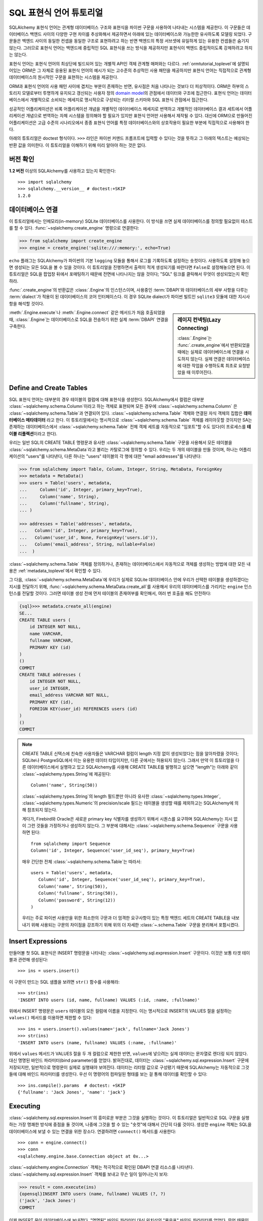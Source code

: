 .. _sqlexpression_toplevel:

================================
SQL 표현식 언어 튜토리얼
================================

SQLAlchemy 표현식 언어는 관계형 데이터베이스 구조와 표현식을 파이썬 구문을 사용하여 나타내는 시스템을 제공한다.
이 구문들은 데이터베이스 백엔드 사이의 다양한 구현 차이를 추상화해서 제공하면서
아래에 있는 데이터베이스와 가능한한 유사하도록 모델링 되었다.
구문들은 백엔드 사이의 동일한 컨셉을 동일한 구조로
표현하려고 하는 반면 백엔드의 특정 서브셋에 유일하게 있는 유용한 컨셉들은
숨기지 않는다. 그러므로 표현식 언어는 백엔드에 중립적인 SQL 표현식을 쓰는 방식을
제공하지만 표현식이 백엔드 중립적이도록 강제하려고 하지는 않는다.

표현식 언어는 표현식 언어의 최상단에 빌드되어 있는 개별적 API인 객체 관계형 매퍼와는
다르다. :ref:`ormtutorial_toplevel`\ 에 설명되어있는 ORM은 그 자체로 응용된 표현식 언어의
예시가 되는 고수준의 추상적인 사용 패턴을 제공하지만 표현식 언어는 직접적으로 관계형 데이터베이스의
원시적인 구문을 표현하는 시스템을 제공한다.

ORM과 표현식 언어의 사용 패턴 사이에 겹치는 부분이 존재하는 반면, 유사점은 처음
나타나는 것보다 더 피상적이다. ORM은 하부의 스토리지 모델로부터 투명하게 유지되고
갱신되는 사용자 정의 `domain model <http://en.wikipedia.org/wiki/Domain_model>`_\ 의
관점에서 데이터와 구조에 접근한다. 표현식 언어는 데이터베이스에서 개별적으로 소비되는
메세지로 명시적으로 구성되는 리터럴 스키마와 SQL 표현식 관점에서 접근한다.

성공적인 어플리케이션은 비록 어플리케이션 개념을 개별적인 데이터베이스 메세지로 번역하고
개별적인 데이터베이스 결과 세트에서 어플리케이션 개념으로 번역하는 자체 시스템을
정의해야 할 필요가 있지만 표현식 언어만 사용해서 제작될 수 있다.
대신에 ORM으로 만들어진 어플리케이션은 고급 수준의 시나리오에서 종종 표현식 언어를
특정 데이터베이스와의 상호작용이 필요한 부분에 직접적으로 사용해야 한다.

아래의 튜토리얼은 doctest 형식이다.
``>>>`` 라인은 파이썬 커맨드 프롬프트에 입력할 수 있다는
것을 뜻하고 그 아래의 텍스트는 예상되는 반환 값을 의미한다.
이 튜토리얼을 이해하기 위해 미리 알아야 하는 것은 없다.

버전 확인
=============

**1.2 버전** 이상의 SQLAlchemy를 사용하고 있는지 확인한다::

    >>> import sqlalchemy
    >>> sqlalchemy.__version__ # doctest:+SKIP
    1.2.0

데이터베이스 연결
==============================

이 튜토리얼에서는 인메모리(in-memory) SQLite 데이터베이스를 사용한다.
이 방식을 쓰면 실제 데이터베이스를 정의할 필요없이 테스트를 할 수 있다.
:func:`~sqlalchemy.create_engine` 명령으로 연결한다:

.. sourcecode:: pycon+sql

    >>> from sqlalchemy import create_engine
    >>> engine = create_engine('sqlite:///:memory:', echo=True)

``echo`` 플래그는 SQLAlchemy가 파이썬의 기본 ``logging`` 모듈을 통해서 로그를 기록하도록
설정하는 숏컷이다. 사용하도록 설정해 놓으면 생성되는 모든 SQL을 볼 수 있을 것이다. 이 튜토리얼을
진행하면서 출력이 적게 생성되기를 바란다면 ``False``\ 로 설정해놓으면 된다.
이 튜토리얼은 SQL을 팝업창 뒤에서 포매팅하기 때문에 전면에 나타나지는 않을 것이다;
"SQL" 링크를 클릭해서 무엇이 생성되었는지 확인하라.

:func:`.create_engine`\ 의 반환값은 :class:`.Engine`\ 의 인스턴스이며,
사용중인 :term:`DBAPI`\ 와 데이터베이스의 세부 사항을 다루는 :term:`dialect`\ 가
적용이 된 데이터베이스의 코어 인터페이스다. 이 경우 SQLite dialect가
파이썬 빌트인 ``sqlite3`` 모듈에 대한 지시사항을 해석할 것이다.

.. sidebar:: 레이지 컨넥팅(Lazy Connecting)

    :class:`.Engine`\ 는 :func:`.create_engine`\ 에서 반환되었을 때에는
    실제로 데이터베이스에 연결을 시도하지 않는다.
    실제 연결은 데이터베이스에 대한 작업을 수행하도록 최초로 요청받았을 때 이루어진다.

:meth:`.Engine.execute`\ 나 :meth:`.Engine.connect` 같은 메서드가 처음 호출되었을 때,
:class:`.Engine`\ 는 데이터베이스로 SQL을 전송하기 위한 실제 :term:`DBAPI` 연결을 구축한다.

.. seealso::

    :ref:`database_urls`\ 에는 여러 종류의 데이터베이스에 연결하는 :func:`.create_engine` 예시와
    함께 추가적인 정보가 있는 링크를 포함하고 있다.

Define and Create Tables
========================

SQL 표현식 언어는 대부분의 경우 테이블의 컬럼에 대해 표현식을 생성한다.
SQLAlchemy에서 컬럼은 대부분 :class:`~sqlalchemy.schema.Column`\ 이라고 하는
객체로 표현되며 모든 경우에 :class:`~sqlalchemy.schema.Column` 은
:class:`~sqlalchemy.schema.Table`\ 과 연결되어 있다.
:class:`~sqlalchemy.schema.Table` 객체와 연결된 자식 객체의 집합은 **데이터베이스 메타데이터**
라고 한다. 이 튜토리얼에서는 명시적으로 :class:`~sqlalchemy.schema.Table` 객체를 레이아웃할
것이지만 SA는 존재하는 데이터베이스에서 :class:`~sqlalchemy.schema.Table` 전체 객체 세트를 자동적으로
"임포트"할 수도 있다(이 프로세스를 **테이블 리플렉션**\ 이라고 한다).

우리는 일반 SQL의 CREATE TABLE 명령문과 유사한 :class:`~sqlalchemy.schema.Table` 구문을 사용해서
모든 테이블을 :class:`~sqlalchemy.schema.MetaData`\ 라고 불리는 카탈로그에 정의할 수 있다.
우리는 두 개의 테이블을 만들 것이며, 하나는 어플리케이션의 "users"를 나타낸다, 다른 하나는
"users" 테이블의 각 행에 대한 "email addresses"를 나타낸다:

.. sourcecode:: pycon+sql

    >>> from sqlalchemy import Table, Column, Integer, String, MetaData, ForeignKey
    >>> metadata = MetaData()
    >>> users = Table('users', metadata,
    ...     Column('id', Integer, primary_key=True),
    ...     Column('name', String),
    ...     Column('fullname', String),
    ... )

    >>> addresses = Table('addresses', metadata,
    ...   Column('id', Integer, primary_key=True),
    ...   Column('user_id', None, ForeignKey('users.id')),
    ...   Column('email_address', String, nullable=False)
    ...  )

:class:`~sqlalchemy.schema.Table` 객체를 정의하거나, 존재하는 데이터베이스에서
자동적으로 객체를 생성하는 방법에 대한 모든 내용은 :ref:`metadata_toplevel`\ 에서
확인할 수 있다.

그 다음, :class:`~sqlalchemy.schema.MetaData`\ 에 우리가 실제로
SQLite 데이터베이스 안에 우리가 선택한 테이블을 생성하겠다는 지시를 전달하기 위해,
:func:`~sqlalchemy.schema.MetaData.create_all`\ 를 사용해서 우리의 데이터베이스를
가리키는 ``engine`` 인스턴스를 전달할 것이다. 그러면 테이블 생성 전에
먼저 테이블의 존재여부를 확인해서, 여러 번 호출을 해도 안전하다:

.. sourcecode:: pycon+sql

    {sql}>>> metadata.create_all(engine)
    SE...
    CREATE TABLE users (
        id INTEGER NOT NULL,
        name VARCHAR,
        fullname VARCHAR,
        PRIMARY KEY (id)
    )
    ()
    COMMIT
    CREATE TABLE addresses (
        id INTEGER NOT NULL,
        user_id INTEGER,
        email_address VARCHAR NOT NULL,
        PRIMARY KEY (id),
        FOREIGN KEY(user_id) REFERENCES users (id)
    )
    ()
    COMMIT

.. note::

    CREATE TABLE 신택스에 친숙한 사용자들은 VARCHAR 컬럼이 length 지정 없이 생성되었다는
    점을 알아차렸을 것이다; SQLite나 PostgreSQL에서 이는 유용한 데이터 타입이지만, 다른
    곳에서는 허용되지 않는다. 그래서 만약 이 튜토리얼을 다른 데이터베이스에서 실행햐고 있고
    SQLAlchemy를 사용해 CREATE TABLE를 발행하고 싶으면 "length"는 아래와 같이
    :class:`~sqlalchemy.types.String`\ 에 제공된다::

        Column('name', String(50))

    :class:`~sqlalchemy.types.String`\ 의 length 필드뿐만 아니라 유사한
    :class:`~sqlalchemy.types.Integer`, :class:`~sqlalchemy.types.Numeric`\ 의
    precision/scale 필드는 테이블을 생성할 때를 제외하고는 SQLAlchemy에 의해 참조되지 않는다.

    게다가, Firebird와 Oracle은 새로운 primary key 식별자를 생성하기 위해서 시퀀스를 요구하며
    SQLAlchemy는 지시 없이 그런 것들을 가정하거나 생성하지 않는다.
    그 부분에 대해서는 :class:`~sqlalchemy.schema.Sequence` 구문을 사용하면 된다::

        from sqlalchemy import Sequence
        Column('id', Integer, Sequence('user_id_seq'), primary_key=True)

    매우 간단한 전체 :class:`~sqlalchemy.schema.Table`\ 는 따라서::

        users = Table('users', metadata,
           Column('id', Integer, Sequence('user_id_seq'), primary_key=True),
           Column('name', String(50)),
           Column('fullname', String(50)),
           Column('password', String(12))
        )

    우리는 주로 파이썬 사용만을 위한 최소한의 구문과 더 엄격한 요구사항이 있는 특정
    백엔드 세트의 CREATE TABLE을 내보내기 위해 사용되는 구문의 차이점을 강조하기 위해
    위의 더 자세한 :class:`~.schema.Table` 구문을 분리해서 포함시켰다.

.. _coretutorial_insert_expressions_ko:

Insert Expressions
==================

만들어볼 첫 SQL 표현식은 INSERT 명령문을 나타내는
:class:`~sqlalchemy.sql.expression.Insert` 구문이다.
이것은 보통 타겟 테이블과 관련해 생성된다::

    >>> ins = users.insert()

이 구문이 만드는 SQL 샘플을 보려면 ``str()`` 함수를 사용해라::

    >>> str(ins)
    'INSERT INTO users (id, name, fullname) VALUES (:id, :name, :fullname)'

위에서 INSERT 명령문은 ``users`` 테이블의 모든 컬럼에 이름을 지정한다.
이는 명시적으로 INSERT의 VALUES 절을 설정하는 ``values()`` 메서드를 이용하면 제한할 수 있다::

    >>> ins = users.insert().values(name='jack', fullname='Jack Jones')
    >>> str(ins)
    'INSERT INTO users (name, fullname) VALUES (:name, :fullname)'

위에서 ``values`` 메서드가 VALUES 절을 두 개 컬럼으로 제한한 반면,
``values``\ 에 넣으려는 실제 데이터는 문자열로 렌더링 되지 않았다.
대신 명명된 바인드 파라미터(bind parameter)를 얻었다. 밝혀진대로, 데이터는
:class:`~sqlalchemy.sql.expression.Insert` 구문에 저장되지만,
일반적으로 명령문이 실제로 실행돼야 보여진다. 데이터는 리터럴 값으로 구성됐기 때문에 SQLAlchemy는
자동적으로 그것들에 대해 바인드 파라미터를 생성한다.
우선 이 명령어의 컴파일된 형태를 보는 걸 통해 데이터를 확인할 수 있다::

    >>> ins.compile().params  # doctest: +SKIP
    {'fullname': 'Jack Jones', 'name': 'jack'}

Executing
===================

:class:`~sqlalchemy.sql.expression.Insert`\ 의 흥미로운 부분은 그것을 실행하는 것이다.
이 튜토리얼은 일반적으로 SQL 구문을 실행하는 가장 명쾌한 방식에 중점을 둘 것이며,
나중에 그것을 할 수 있는 "숏컷"에 대해서 간단히 다룰 것이다.
생성한 ``engine`` 객체는 SQL을 데이터베이스에 보낼 수 있는 연결을 위한 장소다.
연결하려면 ``connect()`` 메서드를 사용한다::

    >>> conn = engine.connect()
    >>> conn
    <sqlalchemy.engine.base.Connection object at 0x...>

:class:`~sqlalchemy.engine.Connection` 객체는 적극적으로 확인된 DBAPI 연결 리소스를 나타낸다.
:class:`~sqlalchemy.sql.expression.Insert` 객체를 보내고 무슨 일이 일어나는지 보자:

.. sourcecode:: pycon+sql

    >>> result = conn.execute(ins)
    {opensql}INSERT INTO users (name, fullname) VALUES (?, ?)
    ('jack', 'Jack Jones')
    COMMIT

이제 INSERT 문이 데이터베이스에 보내졌다. "명명된" 바인드 파라미터 대신
위치상의 "물음표" 바인드 파라미터를 얻었다. 무엇 때문인가?
:class:`~sqlalchemy.engine.Connection`\ 은 실행될 때, SQLite **dialect**\ 를 사용해
명령문을 생성하기 때문이다. 우리가 ``str()`` 함수를 사용할 때, 명령문은 이 dialect를 알아차리지 못하고,
명명된 파라미터를 사용하는 기본값으로 돌아간다. 아래처럼 수동으로 이를 볼 수 있다:

.. sourcecode:: pycon+sql

    >>> ins.bind = engine
    >>> str(ins)
    'INSERT INTO users (name, fullname) VALUES (?, ?)'

``execute()``\ 를 호출할 때 얻은 ``result`` 변수는 어떤가?
SQLAlchemy :class:`~sqlalchemy.engine.Connection` 객체는 DBAPI 연결을 참조하므로,
:class:`~sqlalchemy.engine.ResultProxy` 객체로 알려진 ``result``\ 는 DBAPI 커서 객체와
유사하다. INSERT의 경우에, :attr:`.ResultProxy.inserted_primary_key`:\ 를
사용하는 명령문에서 생성된 프라이머리 키 값과 같은 중요한 정보를 얻을 수 있다:

.. sourcecode:: pycon+sql

    >>> result.inserted_primary_key
    [1]

``1`` 값은 SQLite에 의해 자동으로 생성되지만,
이는 단지 :class:`~sqlalchemy.sql.expression.Insert`\ 에서 ``id`` 컬럼을
명시하지 않았기 때문이다. 그렇지 않으면 명확한 값이 사용됐을 것이다.
어떤 경우에도, 데이터베이스에 따라 그것들을 생성하는 방법이 달라도,
SQLAlchemy는 새롭게 생성된 프라이머리 키 값을 얻을 수 있다.
각각의 데이터베이스의 :class:`~sqlalchemy.engine.interfaces.Dialect`\ 는
정확한 값(혹은 값; :attr:`.ResultProxy.inserted_primary_key`\ 는 복합 프라이머리 키를
지원하도록 리스트를 반환한다)을 정하는 데 필요한 특정 단계를 알고 있다.
여기에는 ``cursor.lastrowid``\ 를 사용하는 것부터, 데이터베이스에 특화된 함수 선택,
``INSERT..RETURNING`` 문법 사용까지 다양한 방법이 있다. 이것들은 모두 명확하게 발생한다.


.. _execute_multiple:

Executing Multiple Statements
=============================

위의 삽입 예제는 표현식 언어 구문의 다양한 동작을 보여주기 위해 의도적으로 작성됐다.
일반적인 경우, :class:`~sqlalchemy.sql.expression.Insert`\ 는 주로
:class:`~sqlalchemy.engine.Connection`\ 에 있는 ``execute()`` 메서드에 보내진 파라미터에
대해 컴파일 된다. :class:`~sqlalchemy.sql.expression.Insert`\ 와 함께
``values`` 키워드를 사용할 필요는 없다.
전역 :class:`~sqlalchemy.sql.expression.Insert`\ 문을 다시 만들어보고 "일반적인"
방법으로 사용해보자:

.. sourcecode:: pycon+sql

    >>> ins = users.insert()
    >>> conn.execute(ins, id=2, name='wendy', fullname='Wendy Williams')
    {opensql}INSERT INTO users (id, name, fullname) VALUES (?, ?, ?)
    (2, 'wendy', 'Wendy Williams')
    COMMIT
    {stop}<sqlalchemy.engine.result.ResultProxy object at 0x...>

위에서 우리는 ``execute()`` 메서드의 모든 3개 컬럼을 명시했기 때문에,
컴파일된 :class:`~.expression.Insert`\ 는 3개의 컬럼을 모두 포함했다.
:class:`~.expression.Insert` 명령문은 실행 시간에 우리가 지정한 파라미터를 기반으로 컴파일 된다.
더 적은 파라미터를 지정하면, :class:`~.expression.Insert`\ 는 VALUES 절에 더 적은 입력값을
갖게 된다.

DBAPI의 ``executemany()`` 메서드를 이용해 여러개를 삽입하려면, 여기서 해볼 이메일 주소를 추가하는
것처럼, 삽입하려는 파라미터의 구별되는 집합을 담은 딕셔너리의 리스트를 보낼 수 있다:

.. sourcecode:: pycon+sql

    >>> conn.execute(addresses.insert(), [
    ...    {'user_id': 1, 'email_address' : 'jack@yahoo.com'},
    ...    {'user_id': 1, 'email_address' : 'jack@msn.com'},
    ...    {'user_id': 2, 'email_address' : 'www@www.org'},
    ...    {'user_id': 2, 'email_address' : 'wendy@aol.com'},
    ... ])
    {opensql}INSERT INTO addresses (user_id, email_address) VALUES (?, ?)
    ((1, 'jack@yahoo.com'), (1, 'jack@msn.com'), (2, 'www@www.org'), (2, 'wendy@aol.com'))
    COMMIT
    {stop}<sqlalchemy.engine.result.ResultProxy object at 0x...>

위에서, SQLite가 각 ``addresses`` 행에 대해 프라이머리 키 식별자를 자동으로 생성하는 것에
다시 의존한다.

파라미터의 여러 집합이 실행될 때, 각 딕셔너리는 키의 **같은** 집합을 갖고 있어야 한다. 예를 들어,
같은 딕셔너리에 대해 다른 사람들보다 더 적은 키를 가질 수 없다.
왜냐하면 이것은 :class:`~sqlalchemy.sql.expression.Insert` 명령문은 리스트에 있는
**첫번째** 딕셔너리에 대해 컴파일 되기 때문이다. 그리고 모든 다음 인수 딕셔너리들은
그 명령문과 호환될 수 있다고 가정한다.

실행의 "executemany" 형식은 :func:`.insert`\ 와 :func:`.update`,
:func:`.delete` 구문에 대해 사용할 수 있다.


.. _coretutorial_selecting:

Selecting
====================

테스트 데이터베이스가 몇 개의 데이터를 갖게 하려고 insert로 시작했다.
데이터의 더 흥미로운 점은 select 하는 것이다! 나중에 UPDATE와 DELETE 문을 다룰 것이다.
SELECT 문을 생성하는 데 사용되는 기본 구문은 :func:`.select` 함수다:

.. sourcecode:: pycon+sql

    >>> from sqlalchemy.sql import select
    >>> s = select([users])
    >>> result = conn.execute(s)
    {opensql}SELECT users.id, users.name, users.fullname
    FROM users
    ()

위에서 기본적인 :func:`.select` 호출을 실행하고, select의 COLUMNS 절에 ``users`` 테이블을
놓은 다음 실행한다. SQlAlchemy는 ``users`` 테이블을 각 컬럼의 집합으로 확장하고, FROM 절을
생성했다. 반환 된 결과는 :class:`~sqlalchemy.engine.ResultProxy` 객체이며, 이 객체는
:func:`~sqlalchemy.engine.ResultProxy.fetchone`\ 와
:func:`~sqlalchemy.engine.ResultProxy.fetchall` 같은 메서드를 포함하는 DBAPI 커서처럼
동작한다. 행을 가져오는 가장 쉬운 방법은 반복하는 것이다:

.. sourcecode:: pycon+sql

    >>> for row in result:
    ...     print(row)
    (1, u'jack', u'Jack Jones')
    (2, u'wendy', u'Wendy Williams')

위에서 각 행을 인쇄하면 간단한 튜플과 같은 결과를 만든다는 것을 확인했다. 각 행의 데이터에 접근하는
더 많은 옵션이 있다. 가장 일반적인 방법 중 하나는 컬럼의 문자열 이름을 이용한 딕셔너리 접근이다:

.. sourcecode:: pycon+sql

    {sql}>>> result = conn.execute(s)
    SELECT users.id, users.name, users.fullname
    FROM users
    ()

    {stop}>>> row = result.fetchone()
    >>> print("name:", row['name'], "; fullname:", row['fullname'])
    name: jack ; fullname: Jack Jones

정수 인덱스도 제대로 작동한다:

.. sourcecode:: pycon+sql

    >>> row = result.fetchone()
    >>> print("name:", row[1], "; fullname:", row[2])
    name: wendy ; fullname: Wendy Williams

그러나 나중에 유용성이 분명해질 다른 방법은 :class:`~sqlalchemy.schema.Column` 객체를
키로 직접 사용하는 것이다:

.. sourcecode:: pycon+sql

    {sql}>>> for row in conn.execute(s):
    ...     print("name:", row[users.c.name], "; fullname:", row[users.c.fullname])
    SELECT users.id, users.name, users.fullname
    FROM users
    ()
    {stop}name: jack ; fullname: Jack Jones
    name: wendy ; fullname: Wendy Williams

대기(pending) 상태의 행이 남아있는 결과 집합은 버리기 전에 명확하게 닫아져야 한다.
:class:`~sqlalchemy.engine.ResultProxy`\ 는 객체가 가비지(garbage) 수집되는 동안
참조하는 커서와 연결 리소스가 각각 닫히고 연결 풀로 반환되지만, 일부 데이터베이스 API는 이런 일에
매우 까다로워서 명확하게 지정하는 것이 좋다:

.. sourcecode:: pycon+sql

    >>> result.close()

COLUMNS 절에 있는 컬럼을 더 주의해서 제어하고 싶다면, :class:`~sqlalchemy.schema.Table`\ 의
개별적인 :class:`~sqlalchemy.schema.Column` 객체를 참조한다.
이것들은 :class:`~sqlalchemy.schema.Table` 객체의 ``c`` 속성에서 명명된 속성으로
사용할 수 있다:

.. sourcecode:: pycon+sql

    >>> s = select([users.c.name, users.c.fullname])
    {sql}>>> result = conn.execute(s)
    SELECT users.name, users.fullname
    FROM users
    ()
    {stop}>>> for row in result:
    ...     print(row)
    (u'jack', u'Jack Jones')
    (u'wendy', u'Wendy Williams')

FROM 절의 재밌는 점을 보자. 생성된 명령문은 두개의 구분되는 섹션인
"SELECT columns" 부분과 "FROM table" 부분 있는데, :func:`.select` 구문은 오직
컬럼이 포함된 목록만 갖고 있다. 어떻게 작동하는가? :func:`.select` 문에 *두 개의* 테이블을 넣어보자:

.. sourcecode:: pycon+sql

    {sql}>>> for row in conn.execute(select([users, addresses])):
    ...     print(row)
    SELECT users.id, users.name, users.fullname, addresses.id, addresses.user_id, addresses.email_address
    FROM users, addresses
    ()
    {stop}(1, u'jack', u'Jack Jones', 1, 1, u'jack@yahoo.com')
    (1, u'jack', u'Jack Jones', 2, 1, u'jack@msn.com')
    (1, u'jack', u'Jack Jones', 3, 2, u'www@www.org')
    (1, u'jack', u'Jack Jones', 4, 2, u'wendy@aol.com')
    (2, u'wendy', u'Wendy Williams', 1, 1, u'jack@yahoo.com')
    (2, u'wendy', u'Wendy Williams', 2, 1, u'jack@msn.com')
    (2, u'wendy', u'Wendy Williams', 3, 2, u'www@www.org')
    (2, u'wendy', u'Wendy Williams', 4, 2, u'wendy@aol.com')

**2개의 모든** 테이블을 FROM 절에 넣었다. 그러나 동시에 난장판이 됐다.
SQL 조인에 익숙한 사람은 이것이 **곱집합(Cartesian product)**\ 이라는 것을 안다.
이는 ``users`` 테이블의 각 행이 ``addresses`` 테이블의 각 행에 대해 만들어지는 것이다:

.. sourcecode:: pycon+sql

    >>> s = select([users, addresses]).where(users.c.id == addresses.c.user_id)
    {sql}>>> for row in conn.execute(s):
    ...     print(row)
    SELECT users.id, users.name, users.fullname, addresses.id,
       addresses.user_id, addresses.email_address
    FROM users, addresses
    WHERE users.id = addresses.user_id
    ()
    {stop}(1, u'jack', u'Jack Jones', 1, 1, u'jack@yahoo.com')
    (1, u'jack', u'Jack Jones', 2, 1, u'jack@msn.com')
    (2, u'wendy', u'Wendy Williams', 3, 2, u'www@www.org')
    (2, u'wendy', u'Wendy Williams', 4, 2, u'wendy@aol.com')

훨씬 나아 보이도록 :func:`.select`\ 에 표현식을 추가한다. 이는
``WHERE users.id = addresses.user_id``\ 을 명령문에 추가하는 효과가 있으며,
``users``\ 와 ``addresses`` 행의 조인이 의미있도록 만들었다. 하지만 표현식을 보면?
이는 단지 2개의 다른 :class:`~sqlalchemy.schema.Column` 객체 사이에서 파이썬
일치 연산자를 사용한 것이다. 뭔가 있는 것이 분명하다.
``1 == 1``\ 과 ``1 == 2``\ 는 각각 WHERE 절이 아니라 ``True``\ 와
``False``\ 를 내놓는다. 정확히 표현식이 무엇을 하는지 보자:

.. sourcecode:: pycon+sql

    >>> users.c.id == addresses.c.user_id
    <sqlalchemy.sql.elements.BinaryExpression object at 0x...>

놀랍게도 이건 ``True``\ 도 아니고 ``False``\ 도 아니다! 이건 뭘까?

.. sourcecode:: pycon+sql

    >>> str(users.c.id == addresses.c.user_id)
    'users.id = addresses.user_id'

보다시피 파이썬의 ``__eq__()`` 내장 함수 덕분에, ``==`` 연산자는 지금까지 만든
:class:`~.expression.Insert`\ 와 :func:`.select` 객체와 매우 비슷한 객체를 생성한다.
``str()``\ 을 호출하면 SQL이 생성된다. 이제 작업하는 것이 궁극적으로 같은 타입의 객체라는 것을 알 수
있다. SQlAlchemy는 이런 표현식들의 기본 클래스를 :class:`~.expression.ColumnElement`\ 라고
한다.


Operators
=========

SQLAlchemy의 연산자 패러다임을 우연히 발견했으니, 몇가지 기능을 살펴보자.
두 개의 컬럼을 서로 어떻게 같게 하는지 봤다:

.. sourcecode:: pycon+sql

    >>> print(users.c.id == addresses.c.user_id)
    users.id = addresses.user_id

리터럴 값(SQlAlchemy 절 객체가 아닌)을 사용하면, 바인드 파라미터를 얻는다:

.. sourcecode:: pycon+sql

    >>> print(users.c.id == 7)
    users.id = :id_1

리터럴 ``7``\ 은 :class:`~.expression.ColumnElement` 결과에 포함된다.
:class:`~sqlalchemy.sql.expression.Insert` 객체와 같은 트릭을 써서 그것을 볼 수 있다:

.. sourcecode:: pycon+sql

    >>> (users.c.id == 7).compile().params
    {u'id_1': 7}

밝혀진대로, 대부분의 파이썬 연산자는 같다, 같지 않다 등의 SQL 표현식을 만든다:

.. sourcecode:: pycon+sql

    >>> print(users.c.id != 7)
    users.id != :id_1

    >>> # None converts to IS NULL
    >>> print(users.c.name == None)
    users.name IS NULL

    >>> # reverse works too
    >>> print('fred' > users.c.name)
    users.name < :name_1

두 개의 정수 컬럼을 더하면, 더하기 표현식을 얻는다:

.. sourcecode:: pycon+sql

    >>> print(users.c.id + addresses.c.id)
    users.id + addresses.id

흥미롭게도, :class:`~sqlalchemy.schema.Column`\ 의 타입은 중요하다!
만약 컬럼을 기반으로 한 2개의 문자열을 ``+``\ 와 함께 사용하면
(맨 처음 :class:`~sqlalchemy.schema.Column` 객체에
:class:`~sqlalchemy.types.Integer`\ 와 :class:`~sqlalchemy.types.String`\ 을 같은
타입을 넣었다는 것을 상기해라), 뭔가 다른 것을 얻는다:

.. sourcecode:: pycon+sql

    >>> print(users.c.name + users.c.fullname)
    users.name || users.fullname

``||``\ 는 대부분의 데이터베이스에서 사용되는 문자열 연결 연산자다. 그러나 전부는 아니다.
MySQL 사용자들, 걱정말아라:

.. sourcecode:: pycon+sql

    >>> print((users.c.name + users.c.fullname).
    ...      compile(bind=create_engine('mysql://'))) # doctest: +SKIP
    concat(users.name, users.fullname)

위 내용은 MYSQL 데이터 베이스에 연결된 :class:`~sqlalchemy.engine.Engine`\ 용으로
생성된 SQL을 보여준다. ``||`` 연산자는 이제 MySQL의 ``concat()`` 함수로 컴파일한다.

실제 사용할 수 없는 연산자를 만나면, 항상 :meth:`.Operators.op` 메서드를 사용할 수 있다.
이는 필요한 어떤 연산자든 생성한다:

.. sourcecode:: pycon+sql

    >>> print(users.c.name.op('tiddlywinks')('foo'))
    users.name tiddlywinks :name_1

이 함수는 또한 비트 연산자를 명시적으로 만드는 것에도 사용될 수 있다. 예::

    somecolumn.op('&')(0xff)

위는 ``somecolumn`` 값의 비트연산자 AND다.

:meth:`.Operators.op`\ 를 사용할 때, 특히 연산자가 결과 컬럼로 보내질 표현식에서 사용될 때,
표현식의 반환 타입은 중요하다. 이 경우 일반적으로 예상되지 않는다면, :func:`.type_coerce` 사용해
타입을 명시적으로 지정해줘야 한다::

    from sqlalchemy import type_coerce
    expr = type_coerce(somecolumn.op('-%>')('foo'), MySpecialType())
    stmt = select([expr])

불린 자료형 연산자는 :meth:`.Operators.bool_op` 메서드를 사용해라. 이는 표현식의 반환 타입이
불린 자료형으로 처리되도 한다::

    somecolumn.bool_op('-->')('some value')

.. versionadded:: 1.2.0b3  Added the :meth:`.Operators.bool_op` method.

Operator Customization
----------------------

급하게 사용자 정의 연산자를 사용하려면 :meth:`.Operators.op`\ 가 편리하지만,
코어 방식은 타입 수준에서 연산자 시스템의 기본적인 사용자 정의 및 확장을 지원한다.
기존 연산자의 동작을 타입별로 수정할 수 있으며, 특정 유형의 일부인 모든 컬럼 표현식에서 사용할 수 있는
새로운 연산을 정의할 수 있다. 설명은 :ref:`types_operators`\ 을 봐라.


Conjunctions
============

우리는 :func:`.select` 구문 내부에 있는 연산자 중 일부를 자랑하고 싶다.
그러나 그것들을 좀 더 합쳐야 하기 때문에, 먼저 conjunction을 소개한다.
conjunction은 AND나 OR 같은 작은 단어다. NOT도 떠오를 것이다.
:func:`.and_`, :func:`.or_`, :func:`.not_`\ 도 SQLAlchemy가 제공하는
상응하는 함수에서 작동할 수 있다.
(:meth:`~.ColumnOperators.like`\ 도 함께 제공한다.):

.. sourcecode:: pycon+sql

    >>> from sqlalchemy.sql import and_, or_, not_
    >>> print(and_(
    ...         users.c.name.like('j%'),
    ...         users.c.id == addresses.c.user_id,
    ...         or_(
    ...              addresses.c.email_address == 'wendy@aol.com',
    ...              addresses.c.email_address == 'jack@yahoo.com'
    ...         ),
    ...         not_(users.c.id > 5)
    ...       )
    ...  )
    users.name LIKE :name_1 AND users.id = addresses.user_id AND
    (addresses.email_address = :email_address_1
       OR addresses.email_address = :email_address_2)
    AND users.id <= :id_1

파이썬 연산자의 우선 순위 때문에 괄호를 잘 살펴야하지만, 재정리된 비트연산자 AND, OR, NOT을
쓸 수도 있다:

.. sourcecode:: pycon+sql

    >>> print(users.c.name.like('j%') & (users.c.id == addresses.c.user_id) &
    ...     (
    ...       (addresses.c.email_address == 'wendy@aol.com') | \
    ...       (addresses.c.email_address == 'jack@yahoo.com')
    ...     ) \
    ...     & ~(users.c.id>5)
    ... )
    users.name LIKE :name_1 AND users.id = addresses.user_id AND
    (addresses.email_address = :email_address_1
        OR addresses.email_address = :email_address_2)
    AND users.id <= :id_1

이 모든 단어를 이용해서 AOL과 MSN의 이메일 주소를 가지며, 이름이 "m"과 "z" 사이의 문자로 시작하는
모든 유저를 선택해보자. 또한, 그들의 이메일 주소와 결합된 전체 이름이 담긴 컬럼을 생성할 것이다.
이 명령문에 :meth:`~.ColumnOperators.between`\ 과 :meth:`~.ColumnElement.label`
두 개의 새로운 구문을 추가할 것이다. :meth:`~.ColumnOperators.between`\ 은
BETWEEN 절을 만들고, :meth:`~.ColumnElement.label`\ 은 ``AS`` 키워드를 사용해
레이블을 만들기 위해 컬럼 표현식에서 사용된다. 이름이 없는 표현식에서 선택할 때 권장된다:

.. sourcecode:: pycon+sql

    >>> s = select([(users.c.fullname +
    ...               ", " + addresses.c.email_address).
    ...                label('title')]).\
    ...        where(
    ...           and_(
    ...               users.c.id == addresses.c.user_id,
    ...               users.c.name.between('m', 'z'),
    ...               or_(
    ...                  addresses.c.email_address.like('%@aol.com'),
    ...                  addresses.c.email_address.like('%@msn.com')
    ...               )
    ...           )
    ...        )
    >>> conn.execute(s).fetchall()
    SELECT users.fullname || ? || addresses.email_address AS title
    FROM users, addresses
    WHERE users.id = addresses.user_id AND users.name BETWEEN ? AND ? AND
    (addresses.email_address LIKE ? OR addresses.email_address LIKE ?)
    (', ', 'm', 'z', '%@aol.com', '%@msn.com')
    [(u'Wendy Williams, wendy@aol.com',)]

또 다시, SQlAlchemy는 명령문에 대한 FROM 절을 알아냈다. 실제로 다른 모든 비트들을 기반으로
FROM 절을 정할 것이다; column 절, where 절, 그리고 ORDER BY, GROUP BY, HAVING 같이
아직 다루지 않은 몇몇 다른 요소들.

:func:`.and_`\ 를 사용한 쉬운 방법은 여러 :meth:`~.Select.where` 절을 연속적으로
사용하는 것이다. 위의 내용은 이렇게도 쓸 수 있다:

.. sourcecode:: pycon+sql

    >>> s = select([(users.c.fullname +
    ...               ", " + addresses.c.email_address).
    ...                label('title')]).\
    ...        where(users.c.id == addresses.c.user_id).\
    ...        where(users.c.name.between('m', 'z')).\
    ...        where(
    ...               or_(
    ...                  addresses.c.email_address.like('%@aol.com'),
    ...                  addresses.c.email_address.like('%@msn.com')
    ...               )
    ...        )
    >>> conn.execute(s).fetchall()
    SELECT users.fullname || ? || addresses.email_address AS title
    FROM users, addresses
    WHERE users.id = addresses.user_id AND users.name BETWEEN ? AND ? AND
    (addresses.email_address LIKE ? OR addresses.email_address LIKE ?)
    (', ', 'm', 'z', '%@aol.com', '%@msn.com')
    [(u'Wendy Williams, wendy@aol.com',)]

연속적인 메서드 호출을 통해 :func:`.select` 구문을 만들 수 있는 방법을
:term:`method chaining`\ 이라고 부른다.


.. _sqlexpression_text:

SQL 문자열 직접 사용
=========================

마지막 예는 타이핑하기 힘들다. SQL 표현식을 프로그래밍 스타일로 구성 요소를 그룹화하는
파이썬 구문으로 이해하는 것은 어려울 수 있다. 그래서 SQLAlchemy에서는 SQL이 이미 알려져 있고
동적 기능을 지원하는 명령문이 꼭 필요하지 않은 경우에, 문자열을 사용할 수 있다.
:func:`~.expression.text` 구문은 거의 변하지 않는 데이터베이스에 전달되는
텍스트 명령문을 작성하는 데 사용된다.
아래에서 :func:`~.expression.text` 객체를 만들고 실행한다:

.. sourcecode:: pycon+sql

    >>> from sqlalchemy.sql import text
    >>> s = text(
    ...     "SELECT users.fullname || ', ' || addresses.email_address AS title "
    ...         "FROM users, addresses "
    ...         "WHERE users.id = addresses.user_id "
    ...         "AND users.name BETWEEN :x AND :y "
    ...         "AND (addresses.email_address LIKE :e1 "
    ...             "OR addresses.email_address LIKE :e2)")
    {sql}>>> conn.execute(s, x='m', y='z', e1='%@aol.com', e2='%@msn.com').fetchall()
    SELECT users.fullname || ', ' || addresses.email_address AS title
    FROM users, addresses
    WHERE users.id = addresses.user_id AND users.name BETWEEN ? AND ? AND
    (addresses.email_address LIKE ? OR addresses.email_address LIKE ?)
    ('m', 'z', '%@aol.com', '%@msn.com')
    {stop}[(u'Wendy Williams, wendy@aol.com',)]

위에서 우리는 바인딩된 파라미터가 명명된 콜론 형식을 사용한 :func:`~.expression.text`\ 에
명시되는 것을 볼 수 있다. 이 형식은 데이터베이스 백엔드에 상관없이 동일하다. 파라미터에 값을
보내기 위해, :meth:`~.Connection.execute` 메서드를 추가 인수로 전달했다.

Specifying Bound Parameter Behaviors
------------------------------------

:func:`~.expression.text` 구문은 :meth:`.TextClause.bindparams` 메서드를 사용해
미리 설정된 연결 값을 지원한다::

    stmt = text("SELECT * FROM users WHERE users.name BETWEEN :x AND :y")
    stmt = stmt.bindparams(x="m", y="z")

파라미터는 명시적으로 타입이 지정될 수도 있다::

    stmt = stmt.bindparams(bindparam("x", String), bindparam("y", String))
    result = conn.execute(stmt, {"x": "m", "y": "z"})

형식에 데이터타입에서 제공되는 파이썬이나 특정 SQL에서의 처리가 필요할 때,
바운드 파라미터의 형식을 지정하는 것이 필요하다.


.. seealso::

    :meth:`.TextClause.bindparams` - full method description

.. _sqlexpression_text_columns:

Specifying Result-Column Behaviors
----------------------------------

:meth:`.TextClause.columns` 메서드를 사용한 결과 컬럼에 대한 정보도 지정할 수 있다.
이 메서드를 통해 이름을 기준으로 반환 타입을 명시할 수 있다::

    stmt = stmt.columns(id=Integer, name=String)

혹은, 형식이 지정되든 아니든 위치(순서)를 통해 전체 컬럼 표현식을 전달할 수 있다.
이 경우 컬럼을 원문 SQL에 명시적으로 나열하는 것이 좋다.
컬럼 표현식과 SQL의 상관관계가 위치에 따라 수행되기 때문이다::

    stmt = text("SELECT id, name FROM users")
    stmt = stmt.columns(users.c.id, users.c.name)

:meth:`.TextClause.columns` 메서드를 호출하면, 전체 :attr:`.TextAsFrom.c`\ 와
다른 "선택 가능한" 연산자들을 지원하는 :class:`.TextAsFrom` 객체를 얻는다::

    j = stmt.join(addresses, stmt.c.id == addresses.c.user_id)

    new_stmt = select([stmt.c.id, addresses.c.id]).\
        select_from(j).where(stmt.c.name == 'x')

:meth:`.TextClause.columns`\ 의 위치 형식은 SQL 문자열을 기존 Core나 ORM 모델과 관련지을 때
특히 유용하다. 이름 충돌이나 원문 SQL의 결과 컬럼 이름에 대한 다른 문제 없이 컬럼 표현식을 직접적으로
사용할 수 있기 때문이다:

.. sourcecode:: pycon+sql

    >>> stmt = text("SELECT users.id, addresses.id, users.id, "
    ...     "users.name, addresses.email_address AS email "
    ...     "FROM users JOIN addresses ON users.id=addresses.user_id "
    ...     "WHERE users.id = 1").columns(
    ...        users.c.id,
    ...        addresses.c.id,
    ...        addresses.c.user_id,
    ...        users.c.name,
    ...        addresses.c.email_address
    ...     )
    {sql}>>> result = conn.execute(stmt)
    SELECT users.id, addresses.id, users.id, users.name,
        addresses.email_address AS email
    FROM users JOIN addresses ON users.id=addresses.user_id WHERE users.id = 1
    ()
    {stop}

위에서, "id"라고 명명된 결과의 3개 컬럼이 있지만, 이것들을 컬럼 표현식과 위치에따라 결합시킬 것이기 때문에,
실제 컬럼 객체를 키로 사용해서 결과 컬럼을 가져올때 이름은 발행되지 않을 것이다.
가져온 ``email_address`` 컬럼::

    >>> row = result.fetchone()
    >>> row[addresses.c.email_address]
    'jack@yahoo.com'

문자열 컬럼 키를 사용하면, 이름 기반 매칭의 일반적인 규칙은 여전히 적용되고,
``id`` 값에 대한 모호한 컬럼 에러를 얻는다::

    >>> row["id"]
    Traceback (most recent call last):
    ...
    InvalidRequestError: Ambiguous column name 'id' in result set column descriptions

:class:`.Column` 객체를 사용해 결과 세트의 컬럼에 액세스하는 것은 일반적이지 않아 보일 수 있지만,
이는 실제로 :class:`~.orm.query.Query` 객체의 표면 아래에서 투명하게 발생하는 ORM에서
사용하는 유일한 시스템이다. 이런 방식으로 :meth:`.TextClause.columns` 메서드는
ORM에서 사용할 텍스트 명령문에 매우 적합하다. :ref:`orm_tutorial_literal_sql`\ 의 예는
간단한 사용법을 보여준다.

.. versionadded:: 1.1

    이제 :meth:`.TextClause.columns` 메서드는 일반 텍스트 SQL 결과 세트에 위치상으로 일치될
    컬럼 표현식을 수용한다. 테이블 메타데이터나 ORM 모델을 SQL 문자열과 일치시킬 때,
    SQL 문에서 컬럼 이름이 일치하거나 고유할 필요가 없다.

.. seealso::

    :meth:`.TextClause.columns` - 전체 메서드 설명

    :ref:`orm_tutorial_literal_sql` - ORM 레벨 쿼리를 :func:`.text`\ 와 통합하기


Using text() fragments inside bigger statements
-------------------------------------------------

:func:`~.expression.text`\ 를 :func:`~.expression.select` 내에서 자유로울 수 있는
SQL의 조각을 만드는데 사용할 수 있으며, :func:`~.expression.text` 객체를
대부분의 빌더 함수에 대한 인수로 허용한다. 아래를 보면, :func:`.select` 객체 내
:func:`~.expression.text`\ 의 사용법을 결합했다. :func:`~.expression.select` 구문은
명령문의 "기하학적 구조"를 제공하고, :func:`~.expression.text` 구문은 형식 내 텍스트 내용을
제공한다. 사전 설정된 :class:`.Table` 메타데이터를 참조할 필요없이 명령문을 빌드할 수 있다:

.. sourcecode:: pycon+sql

    >>> s = select([
    ...        text("users.fullname || ', ' || addresses.email_address AS title")
    ...     ]).\
    ...         where(
    ...             and_(
    ...                 text("users.id = addresses.user_id"),
    ...                 text("users.name BETWEEN 'm' AND 'z'"),
    ...                 text(
    ...                     "(addresses.email_address LIKE :x "
    ...                     "OR addresses.email_address LIKE :y)")
    ...             )
    ...         ).select_from(text('users, addresses'))
    {sql}>>> conn.execute(s, x='%@aol.com', y='%@msn.com').fetchall()
    SELECT users.fullname || ', ' || addresses.email_address AS title
    FROM users, addresses
    WHERE users.id = addresses.user_id AND users.name BETWEEN 'm' AND 'z'
    AND (addresses.email_address LIKE ? OR addresses.email_address LIKE ?)
    ('%@aol.com', '%@msn.com')
    {stop}[(u'Wendy Williams, wendy@aol.com',)]

.. versionchanged:: 1.0.0
   :func:`.select` 구문은 문자열 SQL 조각이 :func:`.text`\ 로 강제될 때 경고를 보낸다.
   :func:`.text`\ 은 명시적으로 사용돼야 한다. 배경에 대해서는 :ref:`migration_2992`\를 봐라.


.. _sqlexpression_literal_column:

Using More Specific Text with :func:`.table`, :func:`.literal_column`, and :func:`.column`
-------------------------------------------------------------------------------------------

명령문의 주요 요소 중 일부로 :func:`~.expression.column`,
:func:`~.expression.literal_column`, :func:`~.expression.table`\ 를 사용해서
구조의 레벨을 다른 방향으로 되돌릴 수 있다. 이 구문을 사용하면, :func:`~.expression.text`\ 를
사용하는 것보다 더 많은 표현식 기능을 얻을 수 있다. 코어(Core)에 저장된 문자열을 사용하는 방법에 대한
더 많은 정보를 제공하지만, 여전히 메타데이터에 기반한 전체 :class:`.Table`\ 을 사용할 필요는 없다.
아래에서, 두개의 핵심 :func:`~.expression.literal_column` 객체에 대해
:class:`.String` 데이터타입을 지정해, 문자열 관련 연결 연산자를 사용할 수 있도록 한다.
또한, :func:`~.expression.literal_column`\ 도 사용해, 그대로 렌더링되는
``users.fullname``\ 과 같은 테이블 한정 표현식을 사용한다.
:func:`~.expression.column`\ 를 사용하면 인용할 수 있는 개별적인 컬럼 이름이 나타난다:

.. sourcecode:: pycon+sql

    >>> from sqlalchemy import select, and_, text, String
    >>> from sqlalchemy.sql import table, literal_column
    >>> s = select([
    ...    literal_column("users.fullname", String) +
    ...    ', ' +
    ...    literal_column("addresses.email_address").label("title")
    ... ]).\
    ...    where(
    ...        and_(
    ...            literal_column("users.id") == literal_column("addresses.user_id"),
    ...            text("users.name BETWEEN 'm' AND 'z'"),
    ...            text(
    ...                "(addresses.email_address LIKE :x OR "
    ...                "addresses.email_address LIKE :y)")
    ...        )
    ...    ).select_from(table('users')).select_from(table('addresses'))

    {sql}>>> conn.execute(s, x='%@aol.com', y='%@msn.com').fetchall()
    SELECT users.fullname || ? || addresses.email_address AS anon_1
    FROM users, addresses
    WHERE users.id = addresses.user_id
    AND users.name BETWEEN 'm' AND 'z'
    AND (addresses.email_address LIKE ? OR addresses.email_address LIKE ?)
    (', ', '%@aol.com', '%@msn.com')
    {stop}[(u'Wendy Williams, wendy@aol.com',)]

레이블에 따라 정렬하거나 그룹화하기
------------------------------------

때때로 문자열을 숏컷으로 사용하길 원하는 곳은, 명령문이 "ORDER BY"나 "GROUP BY" 절에
참조하고 싶은 레이블이 붙여진 컬럼 요소를 갖고 있을 때다. 다른 경우는 "OVER"나 "DISTINCT" 절의 필드를
포함한다. 그런 레이블이 :func:`.select`\ 에 있다면, 문자열을 바로
:meth:`.select.order_by`\ 나 :meth:`.select.group_by`\ 등에 보내 직접 참조할 수 있다.
이는 명명된 레이블을 참조하며, 표현식이 두번 렌더링되는 것을 막아줄 것이다:

.. sourcecode:: pycon+sql

    >>> from sqlalchemy import func
    >>> stmt = select([
    ...         addresses.c.user_id,
    ...         func.count(addresses.c.id).label('num_addresses')]).\
    ...         order_by("num_addresses")

    {sql}>>> conn.execute(stmt).fetchall()
    SELECT addresses.user_id, count(addresses.id) AS num_addresses
    FROM addresses ORDER BY num_addresses
    ()
    {stop}[(2, 4)]

문자열 이름을 전달해서 :func:`.asc`\ 나 :func:`.desc` 같은 수정자를 이용할 수 있다:

.. sourcecode:: pycon+sql

    >>> from sqlalchemy import func, desc
    >>> stmt = select([
    ...         addresses.c.user_id,
    ...         func.count(addresses.c.id).label('num_addresses')]).\
    ...         order_by(desc("num_addresses"))

    {sql}>>> conn.execute(stmt).fetchall()
    SELECT addresses.user_id, count(addresses.id) AS num_addresses
    FROM addresses ORDER BY num_addresses DESC
    ()
    {stop}[(2, 4)]

여기 문자열은 기능은 이미 :meth:`~.ColumnElement.label` 메서드를 사용해서
특정하게 명명된 레이블을 만들 때에 맞춰져 있다. 다른 경우에 표현식 시스템이 가장 효과적으로
렌더링할 수 있도록 항상 :class:`.ColumnElement` 객체를 직접적으로 참조한다.
아래에, 한 번 이상 나타나는 컬럼 이름을 통해 정렬하고자 할 때,
어떻게 :class:`.ColumnElement`\ 를 이용해 모호함을 없애는지 설명한다:

.. sourcecode:: pycon+sql

    >>> u1a, u1b = users.alias(), users.alias()
    >>> stmt = select([u1a, u1b]).\
    ...             where(u1a.c.name > u1b.c.name).\
    ...             order_by(u1a.c.name)  # using "name" here would be ambiguous

    {sql}>>> conn.execute(stmt).fetchall()
    SELECT users_1.id, users_1.name, users_1.fullname, users_2.id,
    users_2.name, users_2.fullname
    FROM users AS users_1, users AS users_2
    WHERE users_1.name > users_2.name ORDER BY users_1.name
    ()
    {stop}[(2, u'wendy', u'Wendy Williams', 1, u'jack', u'Jack Jones')]


앨리어스(Alias) 사용하기
====================================

SQL의 alias는 SELECT 혹은 테이블의 "이름이 바뀐" 버전에 해당하는데,
"SELECT .. FROM sometable AS someothername"을 실행할 때마다 발생한다.
``AS``\ 는 테이블에 새 이름을 생성한다. Alias는 어떤 테이블이나 서브쿼리를 고유한 이름으로
참조할 수 있도록 하는 주요 구문이다. 테이블의 경우에, 이는 같은 테이블이 FROM 절에서 여러번
명명될 수 있도록 한다. SELECT 문의 경우에, 명령문으로 나타난 컬럼의 부모 이름을 제공해
이 이름에 관해 참조할 수 있다.

SQLAlchemy에는, :class:`.Table`, :func:`.select` 구문이나 다른 선택가능한 것들은
:class:`.Alias` 구문을 생성하는 :meth:`.FromClause.alias` 메서드를 통해 alias로
변환될 수 있다. 예를 들어, 사용자 ``jack``\ 에게 두 개의 특정 이메일 주소가 있다는 것을
안다고 하자. 이 두 주소의 결합을 통해 어떻게 jack을 찾을 수 있을까? 이를 위해 각 주소마다 한번씩
``addresses`` 테이블에 join을 사용한다. ``addresses``\ 에 대해 두 개의
:class:`.Alias` 구문을 생성하고, :func:`.select` 구문 안에서 둘 다 사용한다:

.. sourcecode:: pycon+sql

    >>> a1 = addresses.alias()
    >>> a2 = addresses.alias()
    >>> s = select([users]).\
    ...        where(and_(
    ...            users.c.id == a1.c.user_id,
    ...            users.c.id == a2.c.user_id,
    ...            a1.c.email_address == 'jack@msn.com',
    ...            a2.c.email_address == 'jack@yahoo.com'
    ...        ))
    {sql}>>> conn.execute(s).fetchall()
    SELECT users.id, users.name, users.fullname
    FROM users, addresses AS addresses_1, addresses AS addresses_2
    WHERE users.id = addresses_1.user_id
        AND users.id = addresses_2.user_id
        AND addresses_1.email_address = ?
        AND addresses_2.email_address = ?
    ('jack@msn.com', 'jack@yahoo.com')
    {stop}[(1, u'jack', u'Jack Jones')]

:class:`.Alias` 구문은 마지막 SQL 결과에서 ``addresses_1``\ 과 ``addresses_2`` 이름을
생성한다. 이 이름들의 생성은 명령문 안의 구문 위치에 의해 정해진다. 두번째 ``a2`` alias만을
이용해 쿼리를 생성한다면, 이름은 ``addresses_1``\ 으로 나온다. 이름의 생성은 또한 *결정적*\ 이다.
이는 동일한 SQLAlchemy 명령문 구문은 특정 dialect가 렌더링될 때마다 동일한 SQL 문자열을
생성한다는 것을 의미한다.

밖에서는 :class:`.Alias` 구문 자체를 사용해 alias를 참조하므로, 생성된 이름에 대해
고려하지 않아도 된다. 그러나 디버깅을 위해 :meth:`.FromClause.alias` 메서드에 문자열 이름을
전달해 지정할 수 있다::

    >>> a1 = addresses.alias('a1')

물론 Alias는 SELECT 문 자체를 포함해 SELECT에서 가능한 모든 것에 사용할 수 있다.
모든 명령문의 alias를 만들어, 생성한 :func:`.select`\ 로 ``users`` 테이블을 다시 join하게
만들 수 있다. ``correlate(None)`` 지시문은 내부 ``users`` 테이블과 외부의 것을 "연관"시키려는
SQLAlchemy의 시도를 막는다:

.. sourcecode:: pycon+sql

    >>> a1 = s.correlate(None).alias()
    >>> s = select([users.c.name]).where(users.c.id == a1.c.id)
    {sql}>>> conn.execute(s).fetchall()
    SELECT users.name
    FROM users,
        (SELECT users.id AS id, users.name AS name, users.fullname AS fullname
            FROM users, addresses AS addresses_1, addresses AS addresses_2
            WHERE users.id = addresses_1.user_id AND users.id = addresses_2.user_id
            AND addresses_1.email_address = ?
            AND addresses_2.email_address = ?) AS anon_1
    WHERE users.id = anon_1.id
    ('jack@msn.com', 'jack@yahoo.com')
    {stop}[(u'jack',)]

Join 사용하기
================

SELECT 표현식을 구성할 수 있는 중반에 도달했다. SELECT의 다음 초석은 JOIN 표현식이다.
우리는 이미 :func:`.select` 구문의 컬럼 절이나 where 절에 두 개 테이블을 배치하는
예를 통해 join을 해봤다. 진짜 "JOIN"나 "OUTERJOIN" 구문을 만들려면
:meth:`~.FromClause.join`\ 과 :meth:`~.FromClause.outerjoin` 메서드를 사용해야 한다.
이 메서드는 보통 join의 왼쪽 테이블부터 접근한다:

.. sourcecode:: pycon+sql

    >>> print(users.join(addresses))
    users JOIN addresses ON users.id = addresses.user_id

예민한 독자는 더 놀라운 것들을 보게 될 것이다. SQLAlchemy는 어떻게 두 테이블을 JOIN 하는지 알아냈다!
join의 ON 조건은 이 튜토리얼의 시작 부분에서 ``addresses`` 테이블 방식으로 만들어진
:class:`~sqlalchemy.schema.ForeignKey` 객체를 기반으로 자동 생성됐다.
이미 ``join()`` 구문은 테이블을 join 하는데 더 나은 방법인 것으로 보인다.

같은 이름을 사용하는 모든 사용자에 대해 그들의 이메일 주소를 사용자이름으로 join하는 것 같이,
원하는 표현식이 무엇이든 join 할 수 있다:

.. sourcecode:: pycon+sql

    >>> print(users.join(addresses,
    ...                 addresses.c.email_address.like(users.c.name + '%')
    ...             )
    ...  )
    users JOIN addresses ON addresses.email_address LIKE users.name || :name_1

:func:`.select` 구문을 만들면, SQLAlchemy는 앞서 언급한 테이블을 살펴본 후,
명령문의 FROM 절에 놓는다. 그러나 JOIN을 사용하면, 어떤 FROM 절을 원하는지 알기 때문에
:meth:`~.Select.select_from` 메서드를 사용한다:

.. sourcecode:: pycon+sql

    >>> s = select([users.c.fullname]).select_from(
    ...    users.join(addresses,
    ...             addresses.c.email_address.like(users.c.name + '%'))
    ...    )
    {sql}>>> conn.execute(s).fetchall()
    SELECT users.fullname
    FROM users JOIN addresses ON addresses.email_address LIKE users.name || ?
    ('%',)
    {stop}[(u'Jack Jones',), (u'Jack Jones',), (u'Wendy Williams',)]

:meth:`~.FromClause.outerjoin` 메서드는 ``LEFT OUTER JOIN``\ 을 생성하며,
:meth:`~.FromClause.join`\ 과 같은 방식으로 사용된다:

.. sourcecode:: pycon+sql

    >>> s = select([users.c.fullname]).select_from(users.outerjoin(addresses))
    >>> print(s)
    SELECT users.fullname
        FROM users
        LEFT OUTER JOIN addresses ON users.id = addresses.user_id

이것은 ``outerjoin()``\ 이 만든 결과다.
물론, 9 버전 이전의 오라클을 사용하고, 오라클 전용 SQL을 사용하기 위해 ``OracleDialect``\ 를 통해
엔진을 설정하지 않은 경우에 이렇게 나온다:

.. sourcecode:: pycon+sql

    >>> from sqlalchemy.dialects.oracle import dialect as OracleDialect
    >>> print(s.compile(dialect=OracleDialect(use_ansi=False)))
    SELECT users.fullname
    FROM users, addresses
    WHERE users.id = addresses.user_id(+)

이 SQL이 무엇을 의미하는지 모르겠어도 걱정하지 말아라! 오라클 DBA의 비밀 부족은 그들의 흑마법이
발견되는 것을 원치 않는다;).

.. seealso::

    :func:`.expression.join`

    :func:`.expression.outerjoin`

    :class:`.Join`

그 외의 모든 것
======================

지금까지 SQL 표현식 생성이 개념을 설명했다. 남은 것은 같은 테마의 다양한 변형이다.
이제 알아야 할 나머지 중요한 것들을 정리할 것이다.


.. _coretutorial_bind_param:

바인드 파라미터 객체
-------------------------

이 모든 예에서, SQLAlchemy은 리터럴 표현식이 발생하는 곳에 바인드 파라미터를 생성하는 것으로
분주하다. 고유한 이름으로 고유한 바인드 파라미터를 지정하고,
동일한 명령문을 반복적으로 사용할 수도 있다. :func:`.bindparam` 구문을 주어진 이름으로
바운드 파라미터를 생성하는데 사용할 수 있다. SQLAlchemy는 항상 API 측에서 이름으로 바운드 파라미터를
참조하지만, 데이터베이스 dialect는 실행 시 적절하게 명명되거나 위치 스타일로 변환한다.
여기서는 SQLite의 위치로 변환한다:

.. sourcecode:: pycon+sql

    >>> from sqlalchemy.sql import bindparam
    >>> s = users.select(users.c.name == bindparam('username'))
    {sql}>>> conn.execute(s, username='wendy').fetchall()
    SELECT users.id, users.name, users.fullname
    FROM users
    WHERE users.name = ?
    ('wendy',)
    {stop}[(2, u'wendy', u'Wendy Williams')]

:func:`.bindparam`\ 의 다른 중요한 측면은 형식이 할당될 수 있다는 것이다.
바인드 파라미터의 형식은 표현식 내에서의 동작과 데이터베이스로 전송되기 전에 연결된 데이터의 처리 방법을
결정할 것이다:

.. sourcecode:: pycon+sql

    >>> s = users.select(users.c.name.like(bindparam('username', type_=String) + text("'%'")))
    {sql}>>> conn.execute(s, username='wendy').fetchall()
    SELECT users.id, users.name, users.fullname
    FROM users
    WHERE users.name LIKE ? || '%'
    ('wendy',)
    {stop}[(2, u'wendy', u'Wendy Williams')]

같은 이름의 :func:`.bindparam` 구문은 여러번 사용될 수도 있다. 실행 파라미터에는
하나의 명명된 값만 필요하다:

.. sourcecode:: pycon+sql

    >>> s = select([users, addresses]).\
    ...     where(
    ...        or_(
    ...          users.c.name.like(
    ...                 bindparam('name', type_=String) + text("'%'")),
    ...          addresses.c.email_address.like(
    ...                 bindparam('name', type_=String) + text("'@%'"))
    ...        )
    ...     ).\
    ...     select_from(users.outerjoin(addresses)).\
    ...     order_by(addresses.c.id)
    {sql}>>> conn.execute(s, name='jack').fetchall()
    SELECT users.id, users.name, users.fullname, addresses.id,
        addresses.user_id, addresses.email_address
    FROM users LEFT OUTER JOIN addresses ON users.id = addresses.user_id
    WHERE users.name LIKE ? || '%' OR addresses.email_address LIKE ? || '@%'
    ORDER BY addresses.id
    ('jack', 'jack')
    {stop}[(1, u'jack', u'Jack Jones', 1, 1, u'jack@yahoo.com'), (1, u'jack', u'Jack Jones', 2, 1, u'jack@msn.com')]

.. seealso::

    :func:`.bindparam`

함수
---------

SQL 함수는 :data:`~.expression.func` 키워드를 통해 만들어진다. 키워드는 속성 접근을 통해
함수를 생성한다:

.. sourcecode:: pycon+sql

    >>> from sqlalchemy.sql import func
    >>> print(func.now())
    now()

    >>> print(func.concat('x', 'y'))
    concat(:concat_1, :concat_2)

"생성"은 **모든** SQL 함수가 선택된 단어를 기반으로 만들어졌다는 것을 의미한다::

    >>> print(func.xyz_my_goofy_function())
    xyz_my_goofy_function()

특정 행동 규칙이 적용되는 특정 함수 이름을 SQLAlchemy에서 알 수 있다.
예를 들어 "ANSI" 함수는 CURRENT_TIMESTAMP와 같이 뒤에 괄호가 붙지 않는다:

.. sourcecode:: pycon+sql

    >>> print(func.current_timestamp())
    CURRENT_TIMESTAMP

함수는 select 문의 컬럼 절에서 가장 일반적으로 사용되며, 유형뿐만 아니라 레이블도 지정할 수 있다.
문자열 이름을 기준으로 결과 행에 결과를 지정할 수 있도록 함수에 레이블을 지정하는 것을 추천한다.
또한, 결과 설정 처리가 필요하면(유니코드 변환이나 날짜 변환과 같은) 형식을 지정해야 한다.
아래에서는 결과 함수 ``scalar()``\ 를 사용해 첫 행의 첫 열을 읽은 다음 결과를 닫는다.
레이블이 존재해도 이 경우에는 중요하지 않다:

.. sourcecode:: pycon+sql

    >>> conn.execute(
    ...     select([
    ...            func.max(addresses.c.email_address, type_=String).
    ...                label('maxemail')
    ...           ])
    ...     ).scalar()
    {opensql}SELECT max(addresses.email_address) AS maxemail
    FROM addresses
    ()
    {stop}u'www@www.org'

전체 결과 집합을 반환하는 함수를 지원하는 PostgreSQL와 오라클 같은 데이터베이스는 선택 가능한 단위로
조합할 수 있으며, 명령문에서 사용할 수 있다. 데이터베이스 함수 ``calculate()``\ 는
``x``\ 와 ``y``\ 를 파라미터로 받으며, ``q``, ``z``, ``r``\ 로 이름을 지정할
3개 컬럼을 반환한다. ``calculate()`` 함수와 같이 바인드 파라미터뿐만 아니라 "어휘" 컬럼 객체를
사용해 구성할 수 있다:

.. sourcecode:: pycon+sql

    >>> from sqlalchemy.sql import column
    >>> calculate = select([column('q'), column('z'), column('r')]).\
    ...        select_from(
    ...             func.calculate(
    ...                    bindparam('x'),
    ...                    bindparam('y')
    ...                )
    ...             )
    >>> calc = calculate.alias()
    >>> print(select([users]).where(users.c.id > calc.c.z))
    SELECT users.id, users.name, users.fullname
    FROM users, (SELECT q, z, r
    FROM calculate(:x, :y)) AS anon_1
    WHERE users.id > anon_1.z

``calculate`` 문을 다른 바인드 파라미터로 두 번 사용하고 싶으면,
:func:`~sqlalchemy.sql.expression.ClauseElement.unique_params` 함수가
복사본을 만들어 주고 바인드 파라미터를 "고유한" 함수로 표시해, 충돌하는 이름을 분리해줄 것이다.
우리는 선택 가능한 두 개의 별도 alias를 만든다:

.. sourcecode:: pycon+sql

    >>> calc1 = calculate.alias('c1').unique_params(x=17, y=45)
    >>> calc2 = calculate.alias('c2').unique_params(x=5, y=12)
    >>> s = select([users]).\
    ...         where(users.c.id.between(calc1.c.z, calc2.c.z))
    >>> print(s)
    SELECT users.id, users.name, users.fullname
    FROM users,
        (SELECT q, z, r FROM calculate(:x_1, :y_1)) AS c1,
        (SELECT q, z, r FROM calculate(:x_2, :y_2)) AS c2
    WHERE users.id BETWEEN c1.z AND c2.z

    >>> s.compile().params # doctest: +SKIP
    {u'x_2': 5, u'y_2': 12, u'y_1': 45, u'x_1': 17}

.. seealso::

    :data:`.func`

.. _window_functions:

윈도우 함수
-------------------

:data:`~.expression.func`\ 에서 생성된 함수를 포함해, 모든 :class:`.FunctionElement`\ 는
:meth:`.FunctionElement.over` 메서드를 통해 OVER 절인 "윈도우 함수"로 전환될 수 있다::

    >>> s = select([
    ...         users.c.id,
    ...         func.row_number().over(order_by=users.c.name)
    ...     ])
    >>> print(s)
    SELECT users.id, row_number() OVER (ORDER BY users.name) AS anon_1
    FROM users

:meth:`.FunctionElement.over`\ 는 :paramref:`.expression.over.rows`\ 나
:paramref:`.expression.over.range` 파라미터를 사용한 범위 지정을 지원한다::

    >>> s = select([
    ...         users.c.id,
    ...         func.row_number().over(
    ...                 order_by=users.c.name,
    ...                 rows=(-2, None))
    ...     ])
    >>> print(s)
    SELECT users.id, row_number() OVER
    (ORDER BY users.name ROWS BETWEEN :param_1 PRECEDING AND UNBOUNDED FOLLOWING) AS anon_1
    FROM users

:paramref:`.expression.over.rows`\ 와 :paramref:`.expression.over.range`\ 는
각각 범위에 대한 음과 양의 정수 조합을 포함하는 두 개의 튜플을 허용한다. 0은 "현재 행"을 나타내며,
`None``\ 은 "무한"을 나타낸다. 더 자세한 내용은 :func:`.over`\ 에 대한 예를 봐라.

.. versionadded:: 1.1 support for "rows" and "range" specification for
   window functions

.. seealso::

    :func:`.over`

    :meth:`.FunctionElement.over`


합집합과 다른 집합 연산
----------------------------------

합집합은 UNION과 UNION ALL 두가지 형태로 제공된다. 이는 모듈 수준 함수인
:func:`~.expression.union`\ 과 :func:`~.expression.union_all`\ 를 통해
사용할 수 있다:

.. sourcecode:: pycon+sql

    >>> from sqlalchemy.sql import union
    >>> u = union(
    ...     addresses.select().
    ...             where(addresses.c.email_address == 'foo@bar.com'),
    ...    addresses.select().
    ...             where(addresses.c.email_address.like('%@yahoo.com')),
    ... ).order_by(addresses.c.email_address)

    {sql}>>> conn.execute(u).fetchall()
    SELECT addresses.id, addresses.user_id, addresses.email_address
    FROM addresses
    WHERE addresses.email_address = ?
    UNION
    SELECT addresses.id, addresses.user_id, addresses.email_address
    FROM addresses
    WHERE addresses.email_address LIKE ? ORDER BY addresses.email_address
    ('foo@bar.com', '%@yahoo.com')
    {stop}[(1, 1, u'jack@yahoo.com')]

:func:`~.expression.intersect`,
:func:`~.expression.intersect_all`,
:func:`~.expression.except_`\ 과 :func:`~.expression.except_all`\ 도
모든 데이터베이스에서 지원하진 않지만, 사용 가능하다:

.. sourcecode:: pycon+sql

    >>> from sqlalchemy.sql import except_
    >>> u = except_(
    ...    addresses.select().
    ...             where(addresses.c.email_address.like('%@%.com')),
    ...    addresses.select().
    ...             where(addresses.c.email_address.like('%@msn.com'))
    ... )

    {sql}>>> conn.execute(u).fetchall()
    SELECT addresses.id, addresses.user_id, addresses.email_address
    FROM addresses
    WHERE addresses.email_address LIKE ?
    EXCEPT
    SELECT addresses.id, addresses.user_id, addresses.email_address
    FROM addresses
    WHERE addresses.email_address LIKE ?
    ('%@%.com', '%@msn.com')
    {stop}[(1, 1, u'jack@yahoo.com'), (4, 2, u'wendy@aol.com')]

소위 "중복" 선택의 일반적인 문제는 괄호로 들어가 있기 때문에 발생한다. SQLite는 특히
괄호로 시작하는 문장을 좋아하지 않는다. "중복" 안에 "중복"이 들어가 있을 때, 그 요소 역시 중복인 경우에,
가장 바깥쪽 중복의 첫번째 요소에 ``.alias().select()``\ 를 적용하는 것이 종종 필요하다.
예를 들어 "except\_" 안에 "union"과 "select"를 중첩하려면, SQLite는 "union"을 서브쿼리로
명시하길 원한다:

.. sourcecode:: pycon+sql

    >>> u = except_(
    ...    union(
    ...         addresses.select().
    ...             where(addresses.c.email_address.like('%@yahoo.com')),
    ...         addresses.select().
    ...             where(addresses.c.email_address.like('%@msn.com'))
    ...     ).alias().select(),   # apply subquery here
    ...    addresses.select(addresses.c.email_address.like('%@msn.com'))
    ... )
    {sql}>>> conn.execute(u).fetchall()
    SELECT anon_1.id, anon_1.user_id, anon_1.email_address
    FROM (SELECT addresses.id AS id, addresses.user_id AS user_id,
        addresses.email_address AS email_address
        FROM addresses
        WHERE addresses.email_address LIKE ?
        UNION
        SELECT addresses.id AS id,
            addresses.user_id AS user_id,
            addresses.email_address AS email_address
        FROM addresses
        WHERE addresses.email_address LIKE ?) AS anon_1
    EXCEPT
    SELECT addresses.id, addresses.user_id, addresses.email_address
    FROM addresses
    WHERE addresses.email_address LIKE ?
    ('%@yahoo.com', '%@msn.com', '%@msn.com')
    {stop}[(1, 1, u'jack@yahoo.com')]

.. seealso::

    :func:`.union`

    :func:`.union_all`

    :func:`.intersect`

    :func:`.intersect_all`

    :func:`.except_`

    :func:`.except_all`


.. _scalar_selects:

Scalar Selects
--------------

스칼라 선택(scalar select)은 정확히 한 행과 한 컬럼을 반환하는 SELECT다.
그런 다음 컬럼 표현식으로 사용할 수 있다. 스칼라 선택은 종종 :term:`correlated subquery`\ 이다.
이는 하나 이상의 FROM 절을 얻기 위해, 둘러싼 SELECT 문에 의지한다.

:func:`.select` 구문을 :meth:`~.SelectBase.as_scalar`\ 나
:meth:`~.SelectBase.label` 메서드를 호출해 컬럼 표현식처럼 작동하도록 수정할 수 있다:

.. sourcecode:: pycon+sql

    >>> stmt = select([func.count(addresses.c.id)]).\
    ...             where(users.c.id == addresses.c.user_id).\
    ...             as_scalar()

위 구문은 이제 :class:`~.expression.ScalarSelect` 객체이며,
더이상 :class:`~.expression.FromClause` 계층의 일부가 아니다.
대신 표현식 구문의 :class:`~.expression.ColumnElement` 계열 내에 있다.
이 구문을 다른 :func:`.select` 내의 다른 컬럼과 동일하게 놓을 수 있다:

.. sourcecode:: pycon+sql

    >>> conn.execute(select([users.c.name, stmt])).fetchall()
    {opensql}SELECT users.name, (SELECT count(addresses.id) AS count_1
    FROM addresses
    WHERE users.id = addresses.user_id) AS anon_1
    FROM users
    ()
    {stop}[(u'jack', 2), (u'wendy', 2)]

스칼라 선택에 익명이 아닌 컬럼 이름을 적용하려면, :meth:`.SelectBase.label`\ 을 이용해서
생성해야 한다:

.. sourcecode:: pycon+sql

    >>> stmt = select([func.count(addresses.c.id)]).\
    ...             where(users.c.id == addresses.c.user_id).\
    ...             label("address_count")
    >>> conn.execute(select([users.c.name, stmt])).fetchall()
    {opensql}SELECT users.name, (SELECT count(addresses.id) AS count_1
    FROM addresses
    WHERE users.id = addresses.user_id) AS address_count
    FROM users
    ()
    {stop}[(u'jack', 2), (u'wendy', 2)]

.. seealso::

    :meth:`.Select.as_scalar`

    :meth:`.Select.label`

.. _correlated_subqueries:

상호연관 서브쿼리
---------------------

:ref:`scalar_selects`\ 의 예에서 각각의 임베디드된 select의 FROM 절은 ``users`` 테이블을
포함하지 않는다. 존재하고, 내부 SELECT 문에 적어도 하나의 FROM 절을 갖고 있는 경우에,
SQLAlchemy가 자동으로 FROM 객체를 둘러싼 쿼리(존재하는 경우에)에 :term:`correlates` 포함한다.
예:

.. sourcecode:: pycon+sql

    >>> stmt = select([addresses.c.user_id]).\
    ...             where(addresses.c.user_id == users.c.id).\
    ...             where(addresses.c.email_address == 'jack@yahoo.com')
    >>> enclosing_stmt = select([users.c.name]).where(users.c.id == stmt)
    >>> conn.execute(enclosing_stmt).fetchall()
    {opensql}SELECT users.name
    FROM users
    WHERE users.id = (SELECT addresses.user_id
        FROM addresses
        WHERE addresses.user_id = users.id
        AND addresses.email_address = ?)
    ('jack@yahoo.com',)
    {stop}[(u'jack',)]

자기상관은 보통 예정대로 작동하지만, 제어할수도 있다. 예를 들어, 명령문을 ``users`` 테이블을 제외하고
``addresses`` 테이블에만 연관시키고 싶다면, 두 테이블 모두 둘러싼 SELECT 안에 있더라도,
상관관계가 있을 수 있는 FROM 절을 지정하기 위해 :meth:`~.Select.correlate` 메서드를 사용할 수 있다:

.. sourcecode:: pycon+sql

    >>> stmt = select([users.c.id]).\
    ...             where(users.c.id == addresses.c.user_id).\
    ...             where(users.c.name == 'jack').\
    ...             correlate(addresses)
    >>> enclosing_stmt = select(
    ...         [users.c.name, addresses.c.email_address]).\
    ...     select_from(users.join(addresses)).\
    ...     where(users.c.id == stmt)
    >>> conn.execute(enclosing_stmt).fetchall()
    {opensql}SELECT users.name, addresses.email_address
     FROM users JOIN addresses ON users.id = addresses.user_id
     WHERE users.id = (SELECT users.id
     FROM users
     WHERE users.id = addresses.user_id AND users.name = ?)
     ('jack',)
     {stop}[(u'jack', u'jack@yahoo.com'), (u'jack', u'jack@msn.com')]

명령문에서 상호연관을 완전히 비활성화하기 위해 인수로 ``None``\ 를 전달할 수 있다:

.. sourcecode:: pycon+sql

    >>> stmt = select([users.c.id]).\
    ...             where(users.c.name == 'wendy').\
    ...             correlate(None)
    >>> enclosing_stmt = select([users.c.name]).\
    ...     where(users.c.id == stmt)
    >>> conn.execute(enclosing_stmt).fetchall()
    {opensql}SELECT users.name
     FROM users
     WHERE users.id = (SELECT users.id
      FROM users
      WHERE users.name = ?)
    ('wendy',)
    {stop}[(u'wendy',)]

:meth:`.Select.correlate_except`\ 메서드를 이용해 제외하는 방법으로 상호연관을 제어할 수도 있다.
``users``\ 를 제외한 모든 FROM 절을 연관시키도록 하는 방식으로 ``users`` 테이블에 대해
SELECT를 쓸 수 있다:

.. sourcecode:: pycon+sql

    >>> stmt = select([users.c.id]).\
    ...             where(users.c.id == addresses.c.user_id).\
    ...             where(users.c.name == 'jack').\
    ...             correlate_except(users)
    >>> enclosing_stmt = select(
    ...         [users.c.name, addresses.c.email_address]).\
    ...     select_from(users.join(addresses)).\
    ...     where(users.c.id == stmt)
    >>> conn.execute(enclosing_stmt).fetchall()
    {opensql}SELECT users.name, addresses.email_address
     FROM users JOIN addresses ON users.id = addresses.user_id
     WHERE users.id = (SELECT users.id
     FROM users
     WHERE users.id = addresses.user_id AND users.name = ?)
     ('jack',)
     {stop}[(u'jack', u'jack@yahoo.com'), (u'jack', u'jack@msn.com')]

.. _lateral_selects:

LATERAL correlation
^^^^^^^^^^^^^^^^^^^

LATERAL 상관관계는 선택가능한 단위가 단일 FROM 절 내에서 다른 선택가능 단위를 참조할 수 있도록 하는
SQL 상관관계의 특수 하위 카테고리다. 이는 SQL 표준의 일부지만, PostgreSQL의 최신 버전에서
지원되는 매우 특수한 사용 케이스다.

일반적으로 SELECT 문이 FROM 절 내에서 ``table1 JOIN (some SELECT) AS subquery``\ 를
참조하면, 오른쪽 서브쿼리는 왼쪽의 "table1" 표현식을 참조하지 않을 수 있다.
상관관계는 오직 SELECT로 완전히 감싸는 다른 SELECT의 일부 테이블만을 참조한다.
LATERAL 키워드는 아래와 같은 표현식을 허용하면서 이러한 동작을 전환할 수 있다:

.. sourcecode:: sql

    SELECT people.people_id, people.age, people.name
    FROM people JOIN LATERAL (SELECT books.book_id AS book_id
    FROM books WHERE books.owner_id = people.people_id)
    AS book_subq ON true

위의 경우, JOIN의 오른쪽에는 JOIN의 왼쪽과 관련해 "books"와 "people" 테이블을 참조하는
서브쿼리를 포함한다. SQLAlchemy Core는 위와 같은 명령문을 아래와 같이
:meth:`.Select.lateral` 메서드를 사용해 지원한다::

    >>> from sqlalchemy import table, column, select, true
    >>> people = table('people', column('people_id'), column('age'), column('name'))
    >>> books = table('books', column('book_id'), column('owner_id'))
    >>> subq = select([books.c.book_id]).\
    ...      where(books.c.owner_id == people.c.people_id).lateral("book_subq")
    >>> print(select([people]).select_from(people.join(subq, true())))
    SELECT people.people_id, people.age, people.name
    FROM people JOIN LATERAL (SELECT books.book_id AS book_id
    FROM books WHERE books.owner_id = people.people_id)
    AS book_subq ON true

위에서, 선택적 이름을 지정하는 것을 포함해 :meth:`.Select.lateral` 메서드가
:meth:`.Select.alias` 메서드와 매우 비슷하게 작동하는 것을 볼 수 있다.
그러나 :class:`.Alias` 대신 :class:`.Lateral` 구문을 사용한다.
:class:`.Lateral` 구문은 둘러싼 문장의 FROM 절 안에서 상관관계를 허용하는 특수 지시뿐만 아니라
LATERAL 키워드를 제공한다.

:meth:`.Select.lateral` 메서드는 :meth:`.Select.correlate`\ 과
:meth:`.Select.correlate_except` 메서드와 정상적으로 상호작용한다.
단 상관관계 규칙은 명령문의 FROM 절 안에 있는 모든 다른 테이블에도 적용된다.
상관관계는, 기본적으로 이 테이블에 대해 "자동"이며, 테이블이 :meth:`.Select.correlate`\ 에
지정돼 있으면 명시적이고, :meth:`.Select.correlate_except`\ 에 지정된 테이블을 제외하고
모든 테이블에 대해 명시적이다.


.. versionadded:: 1.1

    Support for the LATERAL keyword and lateral correlation.

.. seealso::

    :class:`.Lateral`

    :meth:`.Select.lateral`


Ordering, Grouping, Limiting, Offset...ing...
---------------------------------------------

정렬은 :meth:`~.SelectBase.order_by` 메서드에 컬럼 표현식을 전달해 실행된다:

.. sourcecode:: pycon+sql

    >>> stmt = select([users.c.name]).order_by(users.c.name)
    >>> conn.execute(stmt).fetchall()
    {opensql}SELECT users.name
    FROM users ORDER BY users.name
    ()
    {stop}[(u'jack',), (u'wendy',)]

오름차순과 내림차순은 :meth:`~.ColumnElement.asc`\ 와 :meth:`~.ColumnElement.desc`
수정자를 이용해 제어한다:

.. sourcecode:: pycon+sql

    >>> stmt = select([users.c.name]).order_by(users.c.name.desc())
    >>> conn.execute(stmt).fetchall()
    {opensql}SELECT users.name
    FROM users ORDER BY users.name DESC
    ()
    {stop}[(u'wendy',), (u'jack',)]

그룹화는 GROUP BY 절을 참조하며, 보통 집계(aggregate) 함수와 함께 사용돼 집계할 행의 그룹을
설정한다. 이는 :meth:`~.SelectBase.group_by` 메서드를 통해 제공된다:

.. sourcecode:: pycon+sql

    >>> stmt = select([users.c.name, func.count(addresses.c.id)]).\
    ...             select_from(users.join(addresses)).\
    ...             group_by(users.c.name)
    >>> conn.execute(stmt).fetchall()
    {opensql}SELECT users.name, count(addresses.id) AS count_1
    FROM users JOIN addresses
        ON users.id = addresses.user_id
    GROUP BY users.name
    ()
    {stop}[(u'jack', 2), (u'wendy', 2)]

GROUP BY를 적용한 수, HAVING을 이용해 집계 값에 대한 결과를 필터링할 수 있다.
:meth:`~.Select.having` 메서드를 통해 제공된다:

.. sourcecode:: pycon+sql

    >>> stmt = select([users.c.name, func.count(addresses.c.id)]).\
    ...             select_from(users.join(addresses)).\
    ...             group_by(users.c.name).\
    ...             having(func.length(users.c.name) > 4)
    >>> conn.execute(stmt).fetchall()
    {opensql}SELECT users.name, count(addresses.id) AS count_1
    FROM users JOIN addresses
        ON users.id = addresses.user_id
    GROUP BY users.name
    HAVING length(users.name) > ?
    (4,)
    {stop}[(u'wendy', 2)]

SELECT 문에서 중목을 다루는 가장 일반적인 시스템은 DISTINCT 수정자다.
:meth:`.Select.distinct` 메서드를 이용해 간단한 DISTINCT 절을 추가할 수 있다:

.. sourcecode:: pycon+sql

    >>> stmt = select([users.c.name]).\
    ...             where(addresses.c.email_address.
    ...                    contains(users.c.name)).\
    ...             distinct()
    >>> conn.execute(stmt).fetchall()
    {opensql}SELECT DISTINCT users.name
    FROM users, addresses
    WHERE (addresses.email_address LIKE '%' || users.name || '%')
    ()
    {stop}[(u'jack',), (u'wendy',)]

대부분의 데이터베이스 백엔드는 반환되는 행 수를 제한하는 시스템을 지원하며,
대다수는 주어진 "오프셋" 이후에 행을 반환하기 시작하는 방법도 가지고 있다.
PostgreSQL, MySQL, SQLite와 같은 일반적인 백엔드는 LIMIT와 OFFSET 키워드를 제공하는 반면,
다른 백엔드는 같은 효과를 얻기 위해 "윈도우 함수"와 행 id 같은 더 복잡한 기능을 참조해야 한다.
:meth:`~.Select.limit`\ 와 :meth:`~.Select.offset` 메서드는
현재 백엔드의 방법론을 쉽게 추상화한다:

.. sourcecode:: pycon+sql

    >>> stmt = select([users.c.name, addresses.c.email_address]).\
    ...             select_from(users.join(addresses)).\
    ...             limit(1).offset(1)
    >>> conn.execute(stmt).fetchall()
    {opensql}SELECT users.name, addresses.email_address
    FROM users JOIN addresses ON users.id = addresses.user_id
     LIMIT ? OFFSET ?
    (1, 1)
    {stop}[(u'jack', u'jack@msn.com')]


.. _inserts_and_updates:

Inserts, Updates and Deletes
============================

:meth:`~.TableClause.insert`\ 는 이 튜토리얼의 앞에서 설명했다.
:meth:`~.TableClause.insert`\ 는 INSERT를 생성하고,
:meth:`~.TableClause.update` 메서드는 UPDATE를 생성한다.
이 두 구문 모두 명령문의 VALUES나 SET 절을 지정하는 :meth:`~.ValuesBase.values`
메서드를 가지고 있다.

:meth:`~.ValuesBase.values` 메서드는 모든 컬럼 표현식을 값으로 받는다:

.. sourcecode:: pycon+sql

    >>> stmt = users.update().\
    ...             values(fullname="Fullname: " + users.c.name)
    >>> conn.execute(stmt)
    {opensql}UPDATE users SET fullname=(? || users.name)
    ('Fullname: ',)
    COMMIT
    {stop}<sqlalchemy.engine.result.ResultProxy object at 0x...>

"execute many"에서 :meth:`~.TableClause.insert`\ 나
:meth:`~.TableClause.update`\ 를 사용할 때, 인수 목록에서 참조할 수 있는
명명된 바인딩된 파라미터를 지정하려고 할수도 있다. 두 구문은 실행 시에
:meth:`~.Connection.execute`\ 에 보내진 딕셔너리에 전달된 모든 컬럼 이름에 대해
바인딩된 자리표시자(placeholder)를 자동으로 생성할 것이다.
그러나 명시적으로 목표한 명명된 파라미터를 합성 표현식과 함께 사용하려면
:func:`~.expression.bindparam` 구문을 사용해야 한다.
:func:`~.expression.bindparam`\ 를
:meth:`~.TableClause.insert`\ 나 :meth:`~.TableClause.update`\ 와 함께 사용할 때,
테이블 컬럼의 이름은 바인드 이름의 "자동" 생성을 위해 예약된다. 아래 예제와 같이 암시적으로
사용 가능한 바인드 이름과 명시적으로 명명된 파라미터의 사용을 결합할 수 있다:

.. sourcecode:: pycon+sql

    >>> stmt = users.insert().\
    ...         values(name=bindparam('_name') + " .. name")
    >>> conn.execute(stmt, [
    ...        {'id':4, '_name':'name1'},
    ...        {'id':5, '_name':'name2'},
    ...        {'id':6, '_name':'name3'},
    ...     ])
    {opensql}INSERT INTO users (id, name) VALUES (?, (? || ?))
    ((4, 'name1', ' .. name'), (5, 'name2', ' .. name'), (6, 'name3', ' .. name'))
    COMMIT
    <sqlalchemy.engine.result.ResultProxy object at 0x...>

UPDATE 명령문은 :meth:`~.TableClause.update` 구문을 사용해서 내보낼 수 있다.
이는 지정할 수 있는 추가적인 WHERE 절이 있다는 것만 제외하면, INSERT와 매우 유사하게 작동한다:

.. sourcecode:: pycon+sql

    >>> stmt = users.update().\
    ...             where(users.c.name == 'jack').\
    ...             values(name='ed')

    >>> conn.execute(stmt)
    {opensql}UPDATE users SET name=? WHERE users.name = ?
    ('ed', 'jack')
    COMMIT
    {stop}<sqlalchemy.engine.result.ResultProxy object at 0x...>

"execute many"에서 :meth:`~.TableClause.update`\ 를 사용할 때,
WHERE 절에서 명시적으로 명명된 바인딩된 파라미터를 사용할 수도 있다.
다시 말하지만, :func:`~.expression.bindparam`\ 는 이것을 달성하기 위해 사용되는 구문이다:

.. sourcecode:: pycon+sql

    >>> stmt = users.update().\
    ...             where(users.c.name == bindparam('oldname')).\
    ...             values(name=bindparam('newname'))
    >>> conn.execute(stmt, [
    ...     {'oldname':'jack', 'newname':'ed'},
    ...     {'oldname':'wendy', 'newname':'mary'},
    ...     {'oldname':'jim', 'newname':'jake'},
    ...     ])
    {opensql}UPDATE users SET name=? WHERE users.name = ?
    (('ed', 'jack'), ('mary', 'wendy'), ('jake', 'jim'))
    COMMIT
    {stop}<sqlalchemy.engine.result.ResultProxy object at 0x...>


Correlated Updates
------------------

상관관계 업데이트(Correlated update)를 통해 다른 테이블이나 동일한 테이블에서
선택 항목을 사용해 테이블을 업데이트할 수 있다:

.. sourcecode:: pycon+sql

    >>> stmt = select([addresses.c.email_address]).\
    ...             where(addresses.c.user_id == users.c.id).\
    ...             limit(1)
    >>> conn.execute(users.update().values(fullname=stmt))
    {opensql}UPDATE users SET fullname=(SELECT addresses.email_address
        FROM addresses
        WHERE addresses.user_id = users.id
        LIMIT ? OFFSET ?)
    (1, 0)
    COMMIT
    {stop}<sqlalchemy.engine.result.ResultProxy object at 0x...>

.. _multi_table_updates:

Multiple Table Updates
----------------------

.. versionadded:: 0.7.4

PostgreSQL, Microsoft SQL Server, MySQL 백엔드는 모두 여러 테이블을 참조하는
UPDATE 문을 지원한다. PG와 MSSQL에서는 "UPDATE FROM" 문법이다.
이는 한번에 한 테이블을 업데이트 하지만, WHERE 절에서 직접 참조할 수 있는 부가적인 "FROM" 절을 통해
추가 테이블을 참조할 수 있다. MySQL에서는 쉼표로 분리된 하나의 UPDATE 문에 여러 테이블을
포함시킬 수 있다. SQLAlchemy :func:`.update` 구문은 WHERE 절에 여러 테이블을 지정해
두가지 방식을 모두 지원한다::

    stmt = users.update().\
            values(name='ed wood').\
            where(users.c.id == addresses.c.id).\
            where(addresses.c.email_address.startswith('ed%'))
    conn.execute(stmt)

위 명령문의 결과 SQL은 다음과 같이 렌더링 된다::

    UPDATE users SET name=:name FROM addresses
    WHERE users.id = addresses.id AND
    addresses.email_address LIKE :email_address_1 || '%'

MySQL을 사용할 경우, :meth:`.Update.values`\ 에 전달된 딕셔너리 형식을 사용해
각 테이블의 컬럼을 SET 절에 직접적으로 할당할 수 있다::

    stmt = users.update().\
            values({
                users.c.name:'ed wood',
                addresses.c.email_address:'ed.wood@foo.com'
            }).\
            where(users.c.id == addresses.c.id).\
            where(addresses.c.email_address.startswith('ed%'))

테이블은 SET 절에서 명시적으로 참조된다::

    UPDATE users, addresses SET addresses.email_address=%s,
            users.name=%s WHERE users.id = addresses.id
            AND addresses.email_address LIKE concat(%s, '%')

SQLAlchemy는 이런 구문이 지원되지 않는 데이터베이스에서 사용될 때 특별한 작업을 수행하지 않는다.
``UPDATE FROM`` 구문은 여러 테이블이 있는 경우 기본적으로 생성되며, 이 구문이 지원되지 않는 경우
데이터베이스에서 명령문이 거부된다.

.. _updates_order_parameters:

Parameter-Ordered Updates
-------------------------

SET 절을 렌더링 할 때 :func:`.update` 구문의 기본 동작은
:class:`.Table` 객체에 주어진 컬럼 순서를 이용해 렌더링 하는 것이다.
이것은 특정 컬럼이 있는 특정 UPDATE 문은 매번 동일하게 렌더링될 것임을 의미하므로 중요하다.
이는 클라이언트 측 또는 서버 측의 명령문 형식에 의존하는 쿼리 캐싱 시스템에 영향을 준다.
파라미터 자체는 :meth:`.Update.values` 메서드에 파이썬 딕셔너리 키로 전달되기 때문에
사용할 수 있는 다른 고정된 순서는 없다.

그러나 일부의 경우에는, UPDATE 문의 SET 절에서 렌더링된 파라미터의 순서가 중요할 수 있다.
이에 대한 주요 예는 MySQL을 사용하고, 다른 컬럼 값에 기반한 컬럼 값 업데이트를 제공할 때다.
다음 명령문의 최종 결과::

    UPDATE some_table SET x = y + 10, y = 20

는 다음과 같은 결과를 갖는다::

    UPDATE some_table SET y = 20, x = y + 10

이것은 MySQL에서, 개별 SET 절이 행단위 기준이 아니라 값단위 기준으로 완전하게 인식되고
각 SET 절을 인식할 때마다 행에 포함된 값이 변경되기 때문이다.

이 특정 사용 케이스에 맞춰
:paramref:`~sqlalchemy.sql.expression.update.preserve_parameter_order`
플래그를 사용할 수 있다. 이 플래그를 사용할 때 :meth:`.Update.values` 메서드의 인자로
**2-튜플의 파이썬 리스트**\ 를 제공한다::

    stmt = some_table.update(preserve_parameter_order=True).\
        values([(some_table.c.y, 20), (some_table.c.x, some_table.c.y + 10)])

2-튜플의 리스트는 순서가 있다는 점을 제외하면 본질적으로 파이썬 딕셔너리와 동일한 구조를 가진다.
위 형식을 사용하면 "y" 컬럼의 SET 절이 먼저 렌더링되고 "x" 컬럼의 SET 절이 렌더링된다.

.. versionadded:: 1.0.10 :paramref:`~sqlalchemy.sql.expression.update.preserve_parameter_order`
   플래그를 사용한 명시적인 UPDATE 파라미터의 정렬에 대한 지원 추가.


.. _deletes:

Deletes
-------

마지막으로 삭제다. :meth:`~.TableClause.delete` 구문을 이용하면 쉽게 실행할 수 있다:

.. sourcecode:: pycon+sql

    >>> conn.execute(addresses.delete())
    {opensql}DELETE FROM addresses
    ()
    COMMIT
    {stop}<sqlalchemy.engine.result.ResultProxy object at 0x...>

    >>> conn.execute(users.delete().where(users.c.name > 'm'))
    {opensql}DELETE FROM users WHERE users.name > ?
    ('m',)
    COMMIT
    {stop}<sqlalchemy.engine.result.ResultProxy object at 0x...>

Matched Row Counts
------------------

:meth:`~.TableClause.update`\ 와 :meth:`~.TableClause.delete` 모두
매치된 행 수와 관련이 있다. 이는 WHERE 절에 의해 매치된 행의 수를 나타낸다.
"매치된"이라는 것은 실제로 UPDATE 되지 않은 행을 포함한다.
값은 :attr:`~.ResultProxy.rowcount`\ 로서 사용 가능하다:

.. sourcecode:: pycon+sql

    >>> result = conn.execute(users.delete())
    {opensql}DELETE FROM users
    ()
    COMMIT
    {stop}>>> result.rowcount
    1

Further Reference
=================

Expression Language Reference: :ref:`expression_api_toplevel`

Database Metadata Reference: :ref:`metadata_toplevel`

Engine Reference: :doc:`/core/engines`

Connection Reference: :ref:`connections_toplevel`

Types Reference: :ref:`types_toplevel`
